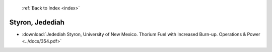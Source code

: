  :ref:`Back to Index <index>`

Styron, Jedediah
----------------

* :download:`Jedediah Styron, University of New Mexico. Thorium Fuel with Increased Burn-up. Operations & Power <../docs/354.pdf>`
